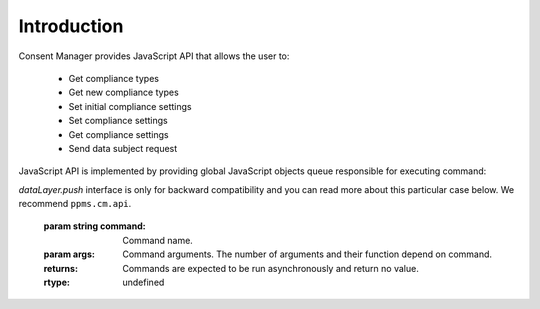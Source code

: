 Introduction
------------

Consent Manager provides JavaScript API that allows the user to:

    * Get compliance types
    * Get new compliance types
    * Set initial compliance settings
    * Set compliance settings
    * Get compliance settings
    * Send data subject request

JavaScript API is implemented by providing global JavaScript objects queue responsible for executing command:

.. function:: ppms.cm.api(command, ...args)
.. function:: dataLayer.push({event: command, ...args})

`dataLayer.push` interface is only for backward compatibility and you can read more about this particular case below. We recommend ``ppms.cm.api``.

    :param string command: Command name.
    :param args: Command arguments. The number of arguments and their function depend on command.
    :returns: Commands are expected to be run asynchronously and return no value.
    :rtype: undefined
